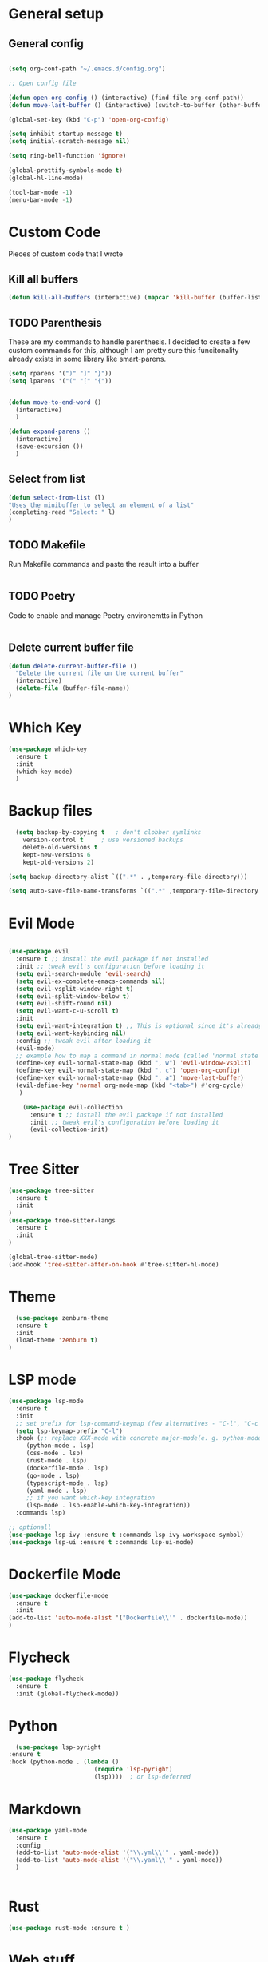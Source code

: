 #+STARTUP: overview

* General setup
** General config
#+begin_src emacs-lisp

  (setq org-conf-path "~/.emacs.d/config.org")

  ;; Open config file

  (defun open-org-config () (interactive) (find-file org-conf-path))
  (defun move-last-buffer () (interactive) (switch-to-buffer (other-buffer (current-buffer) 1)))

  (global-set-key (kbd "C-p") 'open-org-config)

  (setq inhibit-startup-message t)
  (setq initial-scratch-message nil)

  (setq ring-bell-function 'ignore)

  (global-prettify-symbols-mode t) 
  (global-hl-line-mode) 

  (tool-bar-mode -1)
  (menu-bar-mode -1)
#+end_src

* Custom Code
Pieces of custom code that I wrote

** Kill all buffers
#+begin_src emacs-lisp
  (defun kill-all-buffers (interactive) (mapcar 'kill-buffer (buffer-list)))
#+end_src

** TODO Parenthesis
These are my commands to handle parenthesis. I decided to create a few custom commands for this,
although I am pretty sure this funcitonality already exists in some library like smart-parens.
#+begin_src emacs-lisp
  (setq rparens '(")" "]" "}"))
  (setq lparens '("(" "[" "{"))


  (defun move-to-end-word ()
    (interactive)
    )

  (defun expand-parens ()
    (interactive)
    (save-excursion ())
    )
#+end_src

** Select from list
#+begin_src emacs-lisp
  (defun select-from-list (l)
  "Uses the minibuffer to select an element of a list"
  (completing-read "Select: " l)
  )

#+end_src

** TODO Makefile 
Run Makefile commands and paste the result into a buffer
#+BEGIN_SRC emacs-lisp
#+END_SRC

** TODO Poetry 
Code to enable and manage Poetry environemtts in Python
#+BEGIN_SRC emacs-lisp
#+END_SRC

** Delete current buffer file
#+begin_src emacs-lisp
  (defun delete-current-buffer-file ()
    "Delete the current file on the current buffer"
    (interactive)
    (delete-file (buffer-file-name))
  )
#+end_src

* Which Key
#+BEGIN_SRC emacs-lisp
(use-package which-key
  :ensure t
  :init
  (which-key-mode)
  )
#+END_SRC

* Backup files
#+begin_src emacs-lisp
    (setq backup-by-copying t   ; don't clobber symlinks
	  version-control t     ; use versioned backups
	  delete-old-versions t
	  kept-new-versions 6
	  kept-old-versions 2)

  (setq backup-directory-alist `((".*" . ,temporary-file-directory)))

  (setq auto-save-file-name-transforms `((".*" ,temporary-file-directory t)))
#+end_src

* Evil Mode
  #+begin_src emacs-lisp

	(use-package evil
	  :ensure t ;; install the evil package if not installed
	  :init ;; tweak evil's configuration before loading it
	  (setq evil-search-module 'evil-search)
	  (setq evil-ex-complete-emacs-commands nil)
	  (setq evil-vsplit-window-right t)
	  (setq evil-split-window-below t)
	  (setq evil-shift-round nil)
	  (setq evil-want-c-u-scroll t)
	  :init
	  (setq evil-want-integration t) ;; This is optional since it's already set to t by default.
	  (setq evil-want-keybinding nil)
	  :config ;; tweak evil after loading it
	  (evil-mode)
	  ;; example how to map a command in normal mode (called 'normal state' in evil)
	  (define-key evil-normal-state-map (kbd ", w") 'evil-window-vsplit)
	  (define-key evil-normal-state-map (kbd ", c") 'open-org-config)
	  (define-key evil-normal-state-map (kbd ", a") 'move-last-buffer)
	  (evil-define-key 'normal org-mode-map (kbd "<tab>") #'org-cycle)
	   )

	    (use-package evil-collection
	      :ensure t ;; install the evil package if not installed
	      :init ;; tweak evil's configuration before loading it
	      (evil-collection-init)
    )
  #+end_src

* Tree Sitter 
  #+begin_src emacs-lisp
(use-package tree-sitter
  :ensure t 
  :init 
)
(use-package tree-sitter-langs
  :ensure t 
  :init 
)

(global-tree-sitter-mode)
(add-hook 'tree-sitter-after-on-hook #'tree-sitter-hl-mode) 

  #+end_src
* Theme
  #+BEGIN_SRC emacs-lisp
  (use-package zenburn-theme
  :ensure t
  :init
  (load-theme 'zenburn t)
)

  #+END_SRC
  
* LSP mode
  #+BEGIN_SRC emacs-lisp
	(use-package lsp-mode
	  :ensure t
	  :init
	  ;; set prefix for lsp-command-keymap (few alternatives - "C-l", "C-c l")
	  (setq lsp-keymap-prefix "C-l")
	  :hook (;; replace XXX-mode with concrete major-mode(e. g. python-mode)
		 (python-mode . lsp)
		 (css-mode . lsp)
		 (rust-mode . lsp)
		 (dockerfile-mode . lsp)
		 (go-mode . lsp)
		 (typescript-mode . lsp)
		 (yaml-mode . lsp)
		 ;; if you want which-key integration
		 (lsp-mode . lsp-enable-which-key-integration))
	  :commands lsp)

	;; optionall
    (use-package lsp-ivy :ensure t :commands lsp-ivy-workspace-symbol)
    (use-package lsp-ui :ensure t :commands lsp-ui-mode)
  #+END_SRC

* Dockerfile Mode
  #+BEGIN_SRC emacs-lisp
    (use-package dockerfile-mode 
      :ensure t
      :init
    (add-to-list 'auto-mode-alist '("Dockerfile\\'" . dockerfile-mode))
    )
  #+END_SRC

* Flycheck
  #+BEGIN_SRC emacs-lisp
(use-package flycheck
  :ensure t
  :init (global-flycheck-mode))
  #+END_SRC
* Python
  #+BEGIN_SRC emacs-lisp
    (use-package lsp-pyright
  :ensure t
  :hook (python-mode . (lambda ()
                          (require 'lsp-pyright)
                          (lsp))))  ; or lsp-deferred

  #+END_SRC
* Markdown
#+begin_src emacs-lisp
  (use-package yaml-mode
    :ensure t
    :config 
    (add-to-list 'auto-mode-alist '("\\.yml\\'" . yaml-mode)) 
    (add-to-list 'auto-mode-alist '("\\.yaml\\'" . yaml-mode)) 
    )


#+end_src
* Rust
  #+BEGIN_SRC emacs-lisp
    (use-package rust-mode :ensure t )

  #+END_SRC

* Web stuff
  #+BEGIN_SRC emacs-lisp
    (use-package typescript-mode :ensure t )

  #+END_SRC

* Org settings
General Org mode settings
** Publish 
*** Variables
#+begin_src emacs-lisp
    (setq base-blog-directory "~/Projects/trying-to-code/")
    (setq base-blog-directory-static (expand-file-name "static/" base-blog-directory))
    (setq base-blog-directory-public (expand-file-name "public/" base-blog-directory))
    (setq base-blog-directory-posts (expand-file-name "Posts/" base-blog-directory))
#+end_src
*** Settings
  #+BEGIN_SRC emacs-lisp

    (setq org-export-global-macros '(("timestamp" . "@@html:<span class=\"timestamp\">[$1]</span>@@")))

    (defun my/org-sitemap-date-entry-format (entry style project)
      "Format ENTRY in org-publish PROJECT Sitemap format ENTRY ENTRY STYLE format that includes date."
      (let ((filename (org-publish-find-title entry project)))
	(if (= (length filename) 0)
	    (format "*%s*" entry)
	  (format "{{{timestamp(%s)}}} [[file:%s][%s]]"
		  (format-time-string "%Y-%m-%d" (org-publish-find-date entry project))
		  entry
		  filename))))


	(setq org-publish-project-alist
	  '(
	    ("org-posts"
	     :base-directory base-blog-directory
	     :base-extension "org"
	     :publishing-directory base-blog-directory-public 
	     :recursive t
	     :publishing-function org-html-publish-to-html
	     :headline-levels 4             ; Just the default for this project.
	     :auto-preamble nil
	     :auto-postamble nil
	     :table-of-contents nil
	     :auto-sitemap t
	     :section-numbers nil
	     :sitemap-filename "sitemap.org"
	     :sitemap-title "Trying to Code"
	     :sitemap-format-entry my/org-sitemap-date-entry-format
	     :html-head "<link rel=\"stylesheet\" href=\"../style.css\" type=\"text/css\"/>"
	     :html-preamble "<nav> <a href=\"/\">Home</a>  <a href=\"/\">About</a> </nav> "
	     :html-postamble "<footer> <div id=\"updated\"> %C</div> </footer>"
	     )

	   ;; ... add all the components here (see below)...
	    ("org-static"
	     :base-directory base-blog-directory-static
	     :base-extension "css\\|js\\|png\\|jpg\\|gif\\|pdf\\|mp3\\|ogg\\|swf"
	     :publishing-directory base-blog-directory-public
	     :recursive t
	     :publishing-function org-publish-attachment
	     )

	    ("blog" :components ("org-posts" "org-static"))
    )
    )




  #+END_SRC
*** Open post
#+begin_src emacs-lisp
     (defun get-org-files-dir (folder)
      "Return a list of all org files in a directory"
      (-filter (lambda (s) (string-match "org" s)) (directory-files folder))
     )

    (defun open-blog ()
      "Select when of the posts on my blog"
      (interactive)
      (let ((f  (file-name-with-extension (select-from-list (get-org-files-dir base-blog-directory-posts))  "org" )))
	(let (
	      (f_path  (expand-file-name f base-blog-directory-posts))
	      )
	  (find-file f_path)

	  ;; Apend the title to the file
	  (with-current-buffer f (insert "#+DRAFT:\n" ))
	  (with-current-buffer f (insert (format "#+TITLE: %s\n" (file-name-base f)) ))
	  (with-current-buffer f (insert "#+DESCRIPTION:" ))

	  )
	)
     )

  (define-key evil-normal-state-map (kbd ", b") 'open-blog)
#+end_src
** Agenda
#+begin_src emacs-lisp
  (setq default-agenda "~/todo.org")
  (add-to-list 'org-agenda-files default-agenda)
  (global-set-key (kbd "C-'") 'org-cycle-agenda-files)

#+end_src
** Pomodoro Timer
This is my org-pomodoro setup. It is really just a hook in the org-clock-in command as seen bellow. Currently only beeps after 20 mins and closes the timer.

#+begin_src emacs-lisp
    (defvar pomodoro-work-length-min 20 "number of minutes for the work length")
    (defvar pomodoro-work-length-sec (* 60 pomodoro-work-length-min) "number of secs for the work length")
    (defvar pomodoro-current-timer-process nil "The current timer process for the pomodoro")

    (defun play-bell-end-clock ()
    "Plays a bell sound and closes the current timer"
       (start-process "Pomodoro Bell" nil "afplay" (expand-file-name "~/.emacs.d/pomodoro.wav"))
       (cancel-timer pomodoro-current-timer-process)
       (setq pomodoro-current-timer-process nil)
    )

    ;; Setup the org-clock-in hook
    (add-hook 'org-clock-in-hook (lambda () (setq pomodoro-current-timer-process (run-at-time pomodoro-work-length-sec nil 'org-clock-out))))
    (add-hook 'org-clock-out-hook 'play-bell-end-clock)

    (define-key evil-normal-state-map (kbd ", i") 'org-clock-in)
    (define-key evil-normal-state-map (kbd ", o") 'org-clock-out)

    (defun my-select-task () (interactive) (org-clock-select-task))
    (define-key evil-normal-state-map (kbd ", s") 'my-select-task)


#+end_src

* Fonts
  #+BEGIN_SRC emacs-lisp
  (set-frame-font "Hack-14" nil t)
  #+END_SRC

* Beacon mode
#+BEGIN_SRC emacs-lisp
  (use-package beacon
    :ensure t
    :init
    (beacon-mode 1))
#+END_SRC

* Magit
#+BEGIN_SRC emacs-lisp
  (use-package magit
      :ensure t
      :config
      (define-key evil-normal-state-map (kbd ", m") 'magit-status)
  )
#+END_SRC

* Powerline 
#+BEGIN_SRC emacs-lisp
  (use-package telephone-line
    :ensure t
    :init 
    (telephone-line-mode t)
  )
#+END_SRC

* Display Time
   #+BEGIN_SRC emacs-lisp
   (setq display-time-24h-format t)
   (display-time-mode 1)
   #+END_SRC

* Dashboard
  #+begin_src emacs-lisp
      (use-package dashboard
      :ensure t
      :init
      (dashboard-setup-startup-hook)
      :config
	(setq dashboard-items '((recents  . 10) (projects . 5) )) 
    )
  #+end_src

* Ivy
  #+BEGIN_SRC emacs-lisp

    (use-package swiper
	:ensure t
    )

    (use-package counsel
	:ensure t
    )

    (use-package ivy
	:ensure t
	:config
	(ivy-mode 1)
	(setq ivy-use-virtual-buffers t)
	(setq enable-recursive-minibuffers t)
	;; enable this if you want `swiper' to use it
	;; (setq search-default-mode #'char-fold-to-regexp)
	(global-set-key (kbd "C-s") 'swiper)
	(global-set-key (kbd "C-c C-r") 'ivy-resume)
	(global-set-key (kbd "M-x") 'counsel-M-x)
	(global-set-key (kbd "C-x C-f") 'counsel-find-file)
	(global-set-key (kbd "<f1> f") 'counsel-describe-function)
	(global-set-key (kbd "<f1> v") 'counsel-describe-variable)
	(global-set-key (kbd "<f1> l") 'counsel-find-library)
	(global-set-key (kbd "C-c g") 'counsel-git)
	(global-set-key (kbd "C-c j") 'counsel-git-grep)
	;;(global-set-key (kbd "C-c l") 'counsel-fzf)
        (define-key evil-normal-state-map (kbd ", l") 'counsel-fzf)
	(global-set-key (kbd "C-c k") 'counsel-yank-pop)
	(define-key minibuffer-local-map (kbd "C-r") 'counsel-minibuffer-history)
    )


  #+END_SRC

 Prescient
This enhances the Ivy and company
   #+BEGIN_SRC emacs-lisp
    ;; Add Prescient Mode
    (use-package  prescient :ensure t)
    (use-package ivy-prescient :ensure t :init (ivy-prescient-mode))
    (use-package company-prescient :ensure t :init (company-prescient-mode))
   #+END_SRC

* Programming general
General Programming enhancements
** Rainbow Delimiters
   #+BEGIN_SRC emacs-lisp
     (use-package rainbow-delimiters
     :ensure t
     :init
     (add-hook 'prog-mode-hook #'rainbow-delimiters-mode)
     )
   #+END_SRC

** Smart Parens
   #+BEGIN_SRC emacs-lisp
     (use-package smartparens
     :ensure t
     :init
     (add-hook 'prog-mode-hook #'smartparens-mode)
     )
   #+END_SRC
** Linum Mode
   #+BEGIN_SRC emacs-lisp
     (add-hook 'prog-mode-hook 'linum-mode)
   #+END_SRC

* Projectile
Manage projects
#+begin_src emacs-lisp
       (use-package projectile
       :ensure t
       :init 
       (projectile-mode +1)
       :config 
       (define-key evil-normal-state-map (kbd ", p") 'projectile-command-map)
       (define-key evil-normal-state-map (kbd ", f") 'projectile-recentf)
       (define-key evil-normal-state-map (kbd ", r") 'projectile-run-shell-command-in-root)
  )

#+end_src

* Company Mode 
Completion
#+begin_src emacs-lisp
  (use-package company
  :ensure t
  :init 
  (add-hook 'after-init-hook 'global-company-mode)
  )

#+end_src

* Yasnippet 
Mostly to use with company mode
#+begin_src emacs-lisp
  (use-package yasnippet
  :ensure t
  :config
  (yas-reload-all)
  (add-hook 'prog-mode-hook #'yas-minor-mode)
  )

#+end_src

* AMX 
Better M-X.
#+begin_src emacs-lisp
  (use-package amx
  :ensure t
  :init 
  (amx-mode)
  )

#+end_src

* Undo Tree
#+begin_src emacs-lisp
  (use-package undo-tree
  :ensure t
  :init 
  (global-undo-tree-mode)
  :config
  (setq undo-tree-history-directory-alist '(("." . "~/.emacs.d/undo")))
  )
#+end_src

